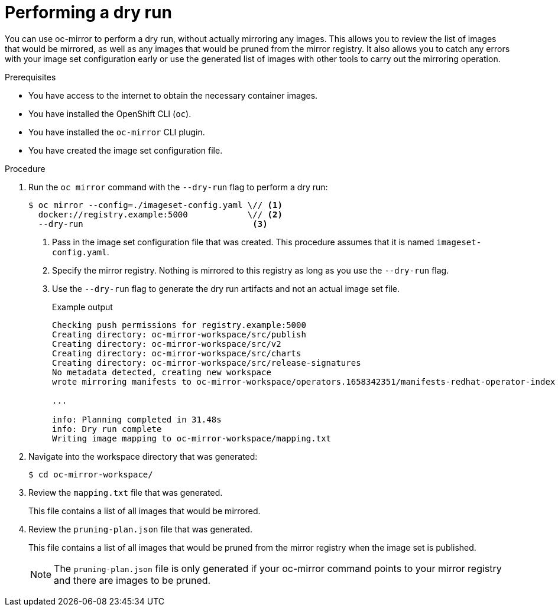 // Module included in the following assemblies:
//
// * installing/disconnected_install/installing-mirroring-disconnected.adoc
// * updating/updating-restricted-network-cluster/mirroring-image-repository.adoc

:_content-type: PROCEDURE
[id="oc-mirror-dry-run_{context}"]
= Performing a dry run

You can use oc-mirror to perform a dry run, without actually mirroring any images. This allows you to review the list of images that would be mirrored, as well as any images that would be pruned from the mirror registry. It also allows you to catch any errors with your image set configuration early or use the generated list of images with other tools to carry out the mirroring operation.

.Prerequisites

* You have access to the internet to obtain the necessary container images.
* You have installed the OpenShift CLI (`oc`).
* You have installed the `oc-mirror` CLI plugin.
* You have created the image set configuration file.

.Procedure

. Run the `oc mirror` command with the `--dry-run` flag to perform a dry run:
+
[source,terminal]
----
$ oc mirror --config=./imageset-config.yaml \// <1>
  docker://registry.example:5000            \// <2>
  --dry-run                                  <3>
----
<1> Pass in the image set configuration file that was created. This procedure assumes that it is named `imageset-config.yaml`.
<2> Specify the mirror registry. Nothing is mirrored to this registry as long as you use the `--dry-run` flag.
<3> Use the `--dry-run` flag to generate the dry run artifacts and not an actual image set file.
+
.Example output
[source,terminal]
----
Checking push permissions for registry.example:5000
Creating directory: oc-mirror-workspace/src/publish
Creating directory: oc-mirror-workspace/src/v2
Creating directory: oc-mirror-workspace/src/charts
Creating directory: oc-mirror-workspace/src/release-signatures
No metadata detected, creating new workspace
wrote mirroring manifests to oc-mirror-workspace/operators.1658342351/manifests-redhat-operator-index

...

info: Planning completed in 31.48s
info: Dry run complete
Writing image mapping to oc-mirror-workspace/mapping.txt
----

. Navigate into the workspace directory that was generated:
+
[source,terminal]
----
$ cd oc-mirror-workspace/
----

. Review the `mapping.txt` file that was generated.
+
This file contains a list of all images that would be mirrored.

. Review the `pruning-plan.json` file that was generated.
+
This file contains a list of all images that would be pruned from the mirror registry when the image set is published.
+
[NOTE]
====
The `pruning-plan.json` file is only generated if your oc-mirror command points to your mirror registry and there are images to be pruned.
====

